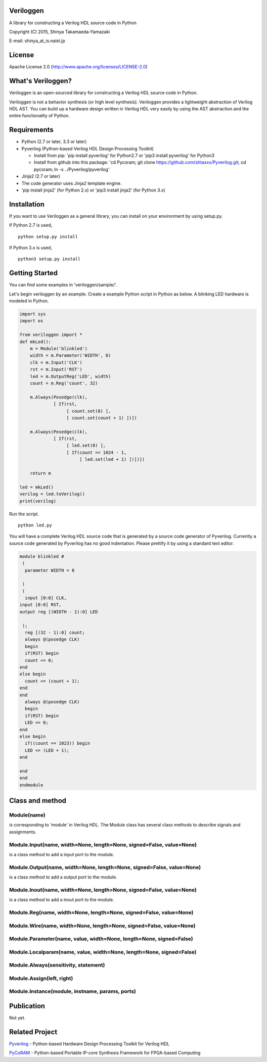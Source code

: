 Veriloggen
==========

A library for constructing a Verilog HDL source code in Python

Copyright (C) 2015, Shinya Takamaeda-Yamazaki

E-mail: shinya\_at\_is.naist.jp

License
=======

Apache License 2.0 (http://www.apache.org/licenses/LICENSE-2.0)

What's Veriloggen?
==================

Veriloggen is an open-sourced library for constructing a Verilog HDL
source code in Python.

Veriloggen is not a behavior synthesis (or high level synthesis).
Veriloggen provides a lightweight abstraction of Verilog HDL AST. You
can build up a hardware design written in Verilog HDL very easily by
using the AST abstraction and the entire functionality of Python.

Requirements
============

-  Python (2.7 or later, 3.3 or later)

-  Pyverilog (Python-based Verilog HDL Design Processing Toolkit)

   -  Install from pip: 'pip install pyverilog' for Python2.7 or 'pip3
      install pyverilog' for Python3
   -  Install from github into this package: 'cd Pycoram; git clone
      https://github.com/shtaxxx/Pyverilog.git; cd pycoram; ln -s
      ../Pyverilog/pyverilog'

-  Jinja2 (2.7 or later)
-  The code generator uses Jinja2 template engine.
-  'pip install jinja2' (for Python 2.x) or 'pip3 install jinja2' (for
   Python 3.x)

Installation
============

If you want to use Veriloggen as a general library, you can install on
your environment by using setup.py.

If Python 2.7 is used,

::

    python setup.py install

If Python 3.x is used,

::

    python3 setup.py install

Getting Started
===============

You can find some examples in 'veriloggen/sample/'.

Let's begin veriloggen by an example. Create a example Python script in
Python as below. A blinking LED hardware is modeled in Python.

.. code:: python

    import sys
    import os

    from veriloggen import *
    def mkLed():
        m = Module('blinkled')
        width = m.Parameter('WIDTH', 8)
        clk = m.Input('CLK')
        rst = m.Input('RST')
        led = m.OutputReg('LED', width)
        count = m.Reg('count', 32)

        m.Always(Posedge(clk),
                 [ If(rst,
                      [ count.set(0) ],
                      [ count.set(count + 1) ])])
        
        m.Always(Posedge(clk),
                 [ If(rst,
                      [ led.set(0) ],
                      [ If(count == 1024 - 1,
                           [ led.set(led + 1) ])])])
        
        return m

    led = mkLed()
    verilog = led.toVerilog()
    print(verilog)

Run the script.

::

    python led.py

You will have a complete Verilog HDL source code that is generated by a
source code generator of Pyverilog. Currently a source code generated by
Pyverilog has no good indentation. Please prettify it by using a
standard text editor.

.. code:: verilog

    module blinkled #
     (
      parameter WIDTH = 8

     )
     (
      input [0:0] CLK, 
    input [0:0] RST, 
    output reg [(WIDTH - 1):0] LED

     );
      reg [(32 - 1):0] count;
      always @(posedge CLK)
      begin        
      if(RST) begin        
      count <= 0;
    end  
    else begin        
      count <= (count + 1);
    end 
    end 
      always @(posedge CLK)
      begin        
      if(RST) begin        
      LED <= 0;
    end  
    else begin        
      if((count == 1023)) begin        
      LED <= (LED + 1);
    end  

    end 
    end 
    endmodule

Class and method
================

Module(name)
------------

is corresponding to 'module' in Verilog HDL. The Module class has
several class methods to describe signals and assignments.

Module.Input(name, width=None, length=None, signed=False, value=None)
---------------------------------------------------------------------

is a class method to add a input port to the module.

Module.Output(name, width=None, length=None, signed=False, value=None)
----------------------------------------------------------------------

is a class method to add a output port to the module.

Module.Inout(name, width=None, length=None, signed=False, value=None)
---------------------------------------------------------------------

is a class method to add a inout port to the module.

Module.Reg(name, width=None, length=None, signed=False, value=None)
-------------------------------------------------------------------

Module.Wire(name, width=None, length=None, signed=False, value=None)
--------------------------------------------------------------------

Module.Parameter(name, value, width=None, length=None, signed=False)
--------------------------------------------------------------------

Module.Localparam(name, value, width=None, length=None, signed=False)
---------------------------------------------------------------------

Module.Always(sensitivity, statement)
-------------------------------------

Module.Assign(left, right)
--------------------------

Module.Instance(module, instname, params, ports)
------------------------------------------------

Publication
===========

Not yet.

Related Project
===============

`Pyverilog <http://shtaxxx.github.io/Pyverilog/>`__ - Python-based
Hardware Design Processing Toolkit for Verilog HDL

`PyCoRAM <http://shtaxxx.github.io/PyCoRAM/>`__ - Python-based Portable
IP-core Synthesis Framework for FPGA-based Computing
